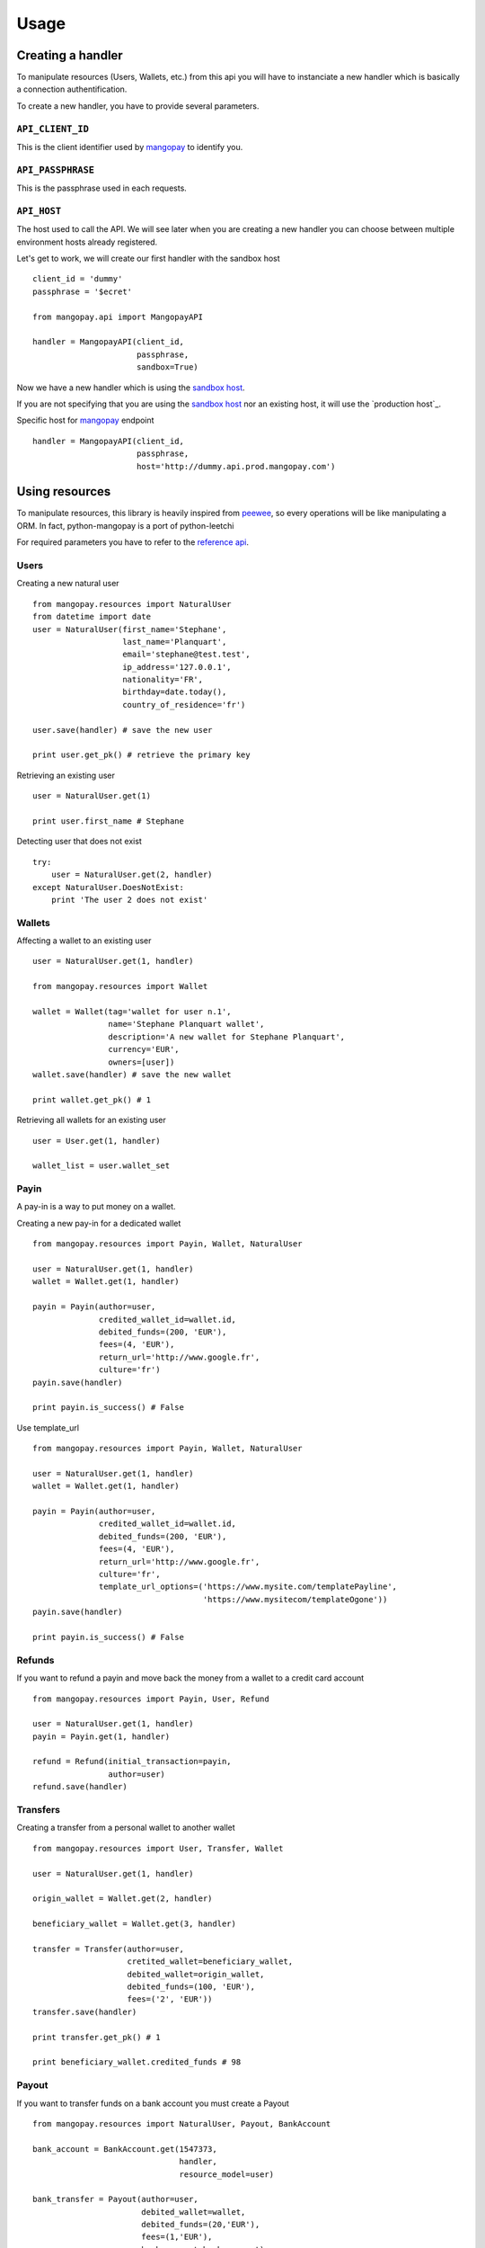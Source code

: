 .. _ref-usage:

=====
Usage
=====

Creating a handler
------------------

To manipulate resources (Users, Wallets, etc.) from this api you will have to
instanciate a new handler which is basically a connection authentification.

To create a new handler, you have to provide several parameters.

``API_CLIENT_ID``
..................

This is the client identifier used by mangopay_ to identify you.

``API_PASSPHRASE``
...................

This is the passphrase used in each requests.

``API_HOST``
............

The host used to call the API. We will see later
when you are creating a new handler you can choose between
multiple environment hosts already registered.

Let's get to work, we will create our first handler with the sandbox host ::

    client_id = 'dummy'
    passphrase = '$ecret'

    from mangopay.api import MangopayAPI

    handler = MangopayAPI(client_id,
                          passphrase,
                          sandbox=True)

Now we have a new handler which is using the `sandbox host`_.

If you are not specifying that you are using the `sandbox host`_
nor an existing host, it will use the `production host`_.

Specific host for mangopay_ endpoint ::

    handler = MangopayAPI(client_id,
                          passphrase,
                          host='http://dummy.api.prod.mangopay.com')

Using resources
---------------

To manipulate resources, this library is heavily inspired from peewee_,
so every operations will be like manipulating a ORM.
In fact, python-mangopay is a port of python-leetchi

For required parameters you have to refer to the `reference api`_.

Users
.....

Creating a new natural user ::

    from mangopay.resources import NaturalUser
    from datetime import date
    user = NaturalUser(first_name='Stephane',
                       last_name='Planquart',
                       email='stephane@test.test',
                       ip_address='127.0.0.1',
                       nationality='FR',
                       birthday=date.today(),
                       country_of_residence='fr')

    user.save(handler) # save the new user

    print user.get_pk() # retrieve the primary key

Retrieving an existing user ::

    user = NaturalUser.get(1)

    print user.first_name # Stephane

Detecting user that does not exist ::

    try:
        user = NaturalUser.get(2, handler)
    except NaturalUser.DoesNotExist:
        print 'The user 2 does not exist'

Wallets
.......

Affecting a wallet to an existing user ::

    user = NaturalUser.get(1, handler)

    from mangopay.resources import Wallet

    wallet = Wallet(tag='wallet for user n.1',
                    name='Stephane Planquart wallet',
                    description='A new wallet for Stephane Planquart',
                    currency='EUR',
                    owners=[user])
    wallet.save(handler) # save the new wallet

    print wallet.get_pk() # 1

Retrieving all wallets for an existing user ::

    user = User.get(1, handler)

    wallet_list = user.wallet_set

Payin
.....

A pay-in is a way to put money on a wallet.

Creating a new pay-in for a dedicated wallet ::

    from mangopay.resources import Payin, Wallet, NaturalUser

    user = NaturalUser.get(1, handler)
    wallet = Wallet.get(1, handler)

    payin = Payin(author=user,
                  credited_wallet_id=wallet.id,
                  debited_funds=(200, 'EUR'),
                  fees=(4, 'EUR'),
                  return_url='http://www.google.fr',
                  culture='fr')
    payin.save(handler)

    print payin.is_success() # False

Use template_url ::

    from mangopay.resources import Payin, Wallet, NaturalUser

    user = NaturalUser.get(1, handler)
    wallet = Wallet.get(1, handler)

    payin = Payin(author=user,
                  credited_wallet_id=wallet.id,
                  debited_funds=(200, 'EUR'),
                  fees=(4, 'EUR'),
                  return_url='http://www.google.fr',
                  culture='fr',
                  template_url_options=('https://www.mysite.com/templatePayline', 
                                        'https://www.mysitecom/templateOgone'))
    payin.save(handler)

    print payin.is_success() # False

Refunds
.......

If you want to refund a payin and move back the money from
a wallet to a credit card account ::

    from mangopay.resources import Payin, User, Refund

    user = NaturalUser.get(1, handler)
    payin = Payin.get(1, handler)

    refund = Refund(initial_transaction=payin,
                    author=user)
    refund.save(handler)

Transfers
.........

Creating a transfer from a personal wallet to another wallet ::

    from mangopay.resources import User, Transfer, Wallet

    user = NaturalUser.get(1, handler)

    origin_wallet = Wallet.get(2, handler)

    beneficiary_wallet = Wallet.get(3, handler)

    transfer = Transfer(author=user,
                        cretited_wallet=beneficiary_wallet,
                        debited_wallet=origin_wallet,
                        debited_funds=(100, 'EUR'),
                        fees=('2', 'EUR'))
    transfer.save(handler)

    print transfer.get_pk() # 1

    print beneficiary_wallet.credited_funds # 98

Payout
......

If you want to transfer funds on a bank account you must create a Payout ::

    from mangopay.resources import NaturalUser, Payout, BankAccount

    bank_account = BankAccount.get(1547373,
                                   handler,
                                   resource_model=user)

    bank_transfer = Payout(author=user,
                           debited_wallet=wallet,
                           debited_funds=(20,'EUR'),
                           fees=(1,'EUR'),
                           bank_account=bank_account)

    bank_transfer.save(handler)

    print bank_transfer.get_pk() # 1

BankAccount
...........

For create a BankAccount ::

    from mangopay.resources import NaturalUser, Payout, BankAccount

    bank_account = BankAccount(user=user,
                               owner_name='Stephane Planquart',
                               owner_address='1 rue de paris, 75006 Paris',
                               iban='FR3020041010124530725S03383',
                               bic='CRLYFRPP')

    bank_account.save(handler)

    print bank_account.get_pk() # 1

Transfer refunds
................

If you want to cancel a transfer and move back the money
from one wallet to another ::

    from mangopay.resources import TransferRefund, Transfer, User

    user = User.get(1, handler)
    transfer = Transfer.get(1, handler)

    transfer_refund = TransferRefund(user=user, transfer=transfer)

    wallet = transfer.beneficiary_wallet

    print wallet.collected_amount # 1000
    print wallet.remaining_amount # 0

    print user.personal_wallet_amount # 1000

Operations
..........

Retrieving all operations for a dedicated user ::

    from mangopay.resources import User

    user = User.get(1, handler)

    operation_list = user.operation_set

.. _mangopay: http://www.mangopay.com/
.. _sandbox host: https://api.sandbox.mangopay.com
.. _production https://api.mangopay.com
.. _python-leetchi: https://github.com/thoas/python-leetchi
.. _peewee: https://github.com/coleifer/peewee
.. _reference api: http://www.mangopay.com/api-references/

